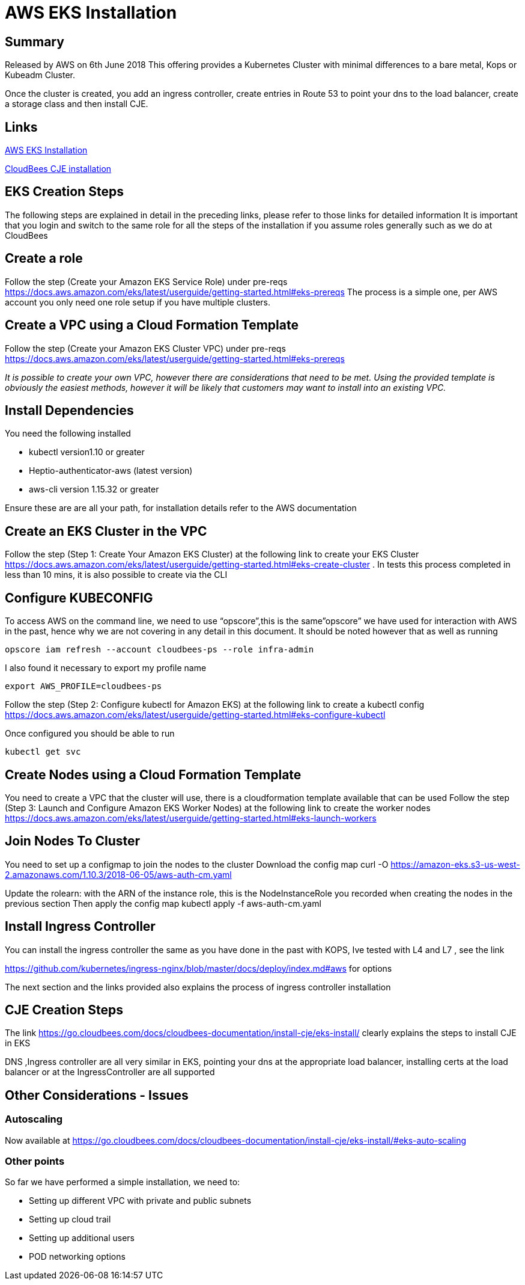 = AWS EKS Installation

== Summary
Released by AWS on 6th June 2018
This offering provides a Kubernetes Cluster with minimal  differences to a bare metal, Kops or Kubeadm Cluster.

Once the cluster is created, you add an ingress controller, create entries in Route 53 to point
your dns to the load balancer, create a storage class and then install CJE.

== Links

https://docs.aws.amazon.com/eks/latest/userguide/getting-started.html[AWS EKS Installation]

https://go.cloudbees.com/docs/cloudbees-documentation/install-cje/eks-install/[CloudBees CJE installation]

== EKS Creation Steps

The following steps are explained in detail in the preceding links,
please refer to those links for detailed information
It is important that you login and switch to the same role for all the steps of the installation
if you assume roles generally such as we do at CloudBees

== Create a role
Follow the step (Create your Amazon EKS Service Role) under pre-reqs https://docs.aws.amazon.com/eks/latest/userguide/getting-started.html#eks-prereqs
The process is a simple one, per AWS account you only need one role setup if you have multiple clusters.

== Create a VPC using a Cloud Formation Template
Follow the step (Create your Amazon EKS Cluster VPC) under pre-reqs
https://docs.aws.amazon.com/eks/latest/userguide/getting-started.html#eks-prereqs[]

_It is possible to create your own VPC, however  there are considerations that need to be met. Using the provided template is obviously the easiest methods, however it will be likely that customers may want to install into an existing VPC._

== Install Dependencies
You need the following installed

* kubectl version1.10 or greater
* Heptio-authenticator-aws (latest version)
* aws-cli version 1.15.32 or greater

Ensure these are are all your path, for installation details refer to the AWS documentation



== Create an EKS Cluster  in the VPC
Follow the step (Step 1: Create Your Amazon EKS Cluster) at the following link to create your
EKS Cluster https://docs.aws.amazon.com/eks/latest/userguide/getting-started.html#eks-create-cluster .
In tests this process completed in less than 10 mins, it is also possible to create via the CLI

== Configure KUBECONFIG
To access AWS on the command line, we need to use “opscore”,this is the same”opscore” we have used for interaction with AWS in the past, hence why we are not covering in any detail in this document.
It should be noted  however that as well as running
```bash
opscore iam refresh --account cloudbees-ps --role infra-admin
```
I also found it necessary to export my profile name
```bash
export AWS_PROFILE=cloudbees-ps
```
Follow the step  (Step 2: Configure kubectl for Amazon EKS) at the following link to create a kubectl config
https://docs.aws.amazon.com/eks/latest/userguide/getting-started.html#eks-configure-kubectl

Once configured you should be able to run
```bash
kubectl get svc
```
== Create Nodes using a  Cloud Formation Template
You need to create a VPC that the cluster will use, there is a cloudformation template available that can be used
Follow the step  (Step 3: Launch and Configure Amazon EKS Worker Nodes) at the following link to create the worker nodes
https://docs.aws.amazon.com/eks/latest/userguide/getting-started.html#eks-launch-workers

== Join Nodes To Cluster
You need to set up a configmap to join the nodes to the cluster
Download the config map
curl -O https://amazon-eks.s3-us-west-2.amazonaws.com/1.10.3/2018-06-05/aws-auth-cm.yaml

Update the rolearn: with the ARN of the instance role, this is the NodeInstanceRole you recorded when creating the nodes in the previous section
Then apply the config map
kubectl apply -f aws-auth-cm.yaml

== Install Ingress Controller
You can install the ingress controller the same as you have done in the past
with KOPS, Ive tested with L4 and L7 , see the link

https://github.com/kubernetes/ingress-nginx/blob/master/docs/deploy/index.md#aws for options

The next section and the links provided also explains the process of ingress controller installation

== CJE Creation Steps
The link https://go.cloudbees.com/docs/cloudbees-documentation/install-cje/eks-install/ clearly explains the steps to install CJE in EKS

DNS ,Ingress controller are all very similar in EKS, pointing your dns at the appropriate load balancer, installing certs at the load balancer or at the IngressController are all supported

== Other Considerations - Issues
=== Autoscaling
Now available at
https://go.cloudbees.com/docs/cloudbees-documentation/install-cje/eks-install/#eks-auto-scaling

=== Other points
So far we have performed a simple installation, we need to:

* Setting up different VPC with private and public subnets
* Setting up cloud trail
* Setting up additional users
* POD networking options



